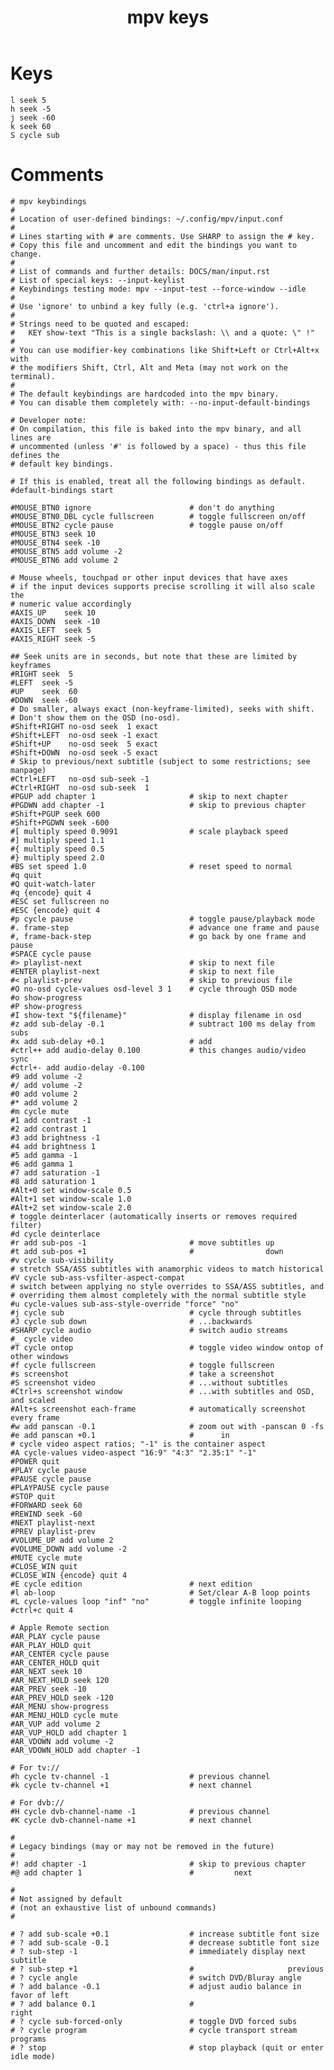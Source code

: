 #+TITLE: mpv keys
#+PROPERTY: header-args  :results silent :tangle ../../dots/mpv/.config/mpv/input.conf :mkdirp yes
* Keys
#+BEGIN_SRC mpv
l seek 5
h seek -5
j seek -60
k seek 60
S cycle sub
#+END_SRC
* Comments
#+BEGIN_SRC mpv
# mpv keybindings
#
# Location of user-defined bindings: ~/.config/mpv/input.conf
#
# Lines starting with # are comments. Use SHARP to assign the # key.
# Copy this file and uncomment and edit the bindings you want to change.
#
# List of commands and further details: DOCS/man/input.rst
# List of special keys: --input-keylist
# Keybindings testing mode: mpv --input-test --force-window --idle
#
# Use 'ignore' to unbind a key fully (e.g. 'ctrl+a ignore').
#
# Strings need to be quoted and escaped:
#   KEY show-text "This is a single backslash: \\ and a quote: \" !"
#
# You can use modifier-key combinations like Shift+Left or Ctrl+Alt+x with
# the modifiers Shift, Ctrl, Alt and Meta (may not work on the terminal).
#
# The default keybindings are hardcoded into the mpv binary.
# You can disable them completely with: --no-input-default-bindings

# Developer note:
# On compilation, this file is baked into the mpv binary, and all lines are
# uncommented (unless '#' is followed by a space) - thus this file defines the
# default key bindings.

# If this is enabled, treat all the following bindings as default.
#default-bindings start

#MOUSE_BTN0 ignore                      # don't do anything
#MOUSE_BTN0_DBL cycle fullscreen        # toggle fullscreen on/off
#MOUSE_BTN2 cycle pause                 # toggle pause on/off
#MOUSE_BTN3 seek 10
#MOUSE_BTN4 seek -10
#MOUSE_BTN5 add volume -2
#MOUSE_BTN6 add volume 2

# Mouse wheels, touchpad or other input devices that have axes
# if the input devices supports precise scrolling it will also scale the
# numeric value accordingly
#AXIS_UP    seek 10
#AXIS_DOWN  seek -10
#AXIS_LEFT  seek 5
#AXIS_RIGHT seek -5

## Seek units are in seconds, but note that these are limited by keyframes
#RIGHT seek  5
#LEFT  seek -5
#UP    seek  60
#DOWN  seek -60
# Do smaller, always exact (non-keyframe-limited), seeks with shift.
# Don't show them on the OSD (no-osd).
#Shift+RIGHT no-osd seek  1 exact
#Shift+LEFT  no-osd seek -1 exact
#Shift+UP    no-osd seek  5 exact
#Shift+DOWN  no-osd seek -5 exact
# Skip to previous/next subtitle (subject to some restrictions; see manpage)
#Ctrl+LEFT   no-osd sub-seek -1
#Ctrl+RIGHT  no-osd sub-seek  1
#PGUP add chapter 1                     # skip to next chapter
#PGDWN add chapter -1                   # skip to previous chapter
#Shift+PGUP seek 600
#Shift+PGDWN seek -600
#[ multiply speed 0.9091                # scale playback speed
#] multiply speed 1.1
#{ multiply speed 0.5
#} multiply speed 2.0
#BS set speed 1.0                       # reset speed to normal
#q quit
#Q quit-watch-later
#q {encode} quit 4
#ESC set fullscreen no
#ESC {encode} quit 4
#p cycle pause                          # toggle pause/playback mode
#. frame-step                           # advance one frame and pause
#, frame-back-step                      # go back by one frame and pause
#SPACE cycle pause
#> playlist-next                        # skip to next file
#ENTER playlist-next                    # skip to next file
#< playlist-prev                        # skip to previous file
#O no-osd cycle-values osd-level 3 1    # cycle through OSD mode
#o show-progress
#P show-progress
#I show-text "${filename}"              # display filename in osd
#z add sub-delay -0.1                   # subtract 100 ms delay from subs
#x add sub-delay +0.1                   # add
#ctrl++ add audio-delay 0.100           # this changes audio/video sync
#ctrl+- add audio-delay -0.100
#9 add volume -2
#/ add volume -2
#0 add volume 2
#* add volume 2
#m cycle mute
#1 add contrast -1
#2 add contrast 1
#3 add brightness -1
#4 add brightness 1
#5 add gamma -1
#6 add gamma 1
#7 add saturation -1
#8 add saturation 1
#Alt+0 set window-scale 0.5
#Alt+1 set window-scale 1.0
#Alt+2 set window-scale 2.0
# toggle deinterlacer (automatically inserts or removes required filter)
#d cycle deinterlace
#r add sub-pos -1                       # move subtitles up
#t add sub-pos +1                       #                down
#v cycle sub-visibility
# stretch SSA/ASS subtitles with anamorphic videos to match historical
#V cycle sub-ass-vsfilter-aspect-compat
# switch between applying no style overrides to SSA/ASS subtitles, and
# overriding them almost completely with the normal subtitle style
#u cycle-values sub-ass-style-override "force" "no"
#j cycle sub                            # cycle through subtitles
#J cycle sub down                       # ...backwards
#SHARP cycle audio                      # switch audio streams
#_ cycle video
#T cycle ontop                          # toggle video window ontop of other windows
#f cycle fullscreen                     # toggle fullscreen
#s screenshot                           # take a screenshot
#S screenshot video                     # ...without subtitles
#Ctrl+s screenshot window               # ...with subtitles and OSD, and scaled
#Alt+s screenshot each-frame            # automatically screenshot every frame
#w add panscan -0.1                     # zoom out with -panscan 0 -fs
#e add panscan +0.1                     #      in
# cycle video aspect ratios; "-1" is the container aspect
#A cycle-values video-aspect "16:9" "4:3" "2.35:1" "-1"
#POWER quit
#PLAY cycle pause
#PAUSE cycle pause
#PLAYPAUSE cycle pause
#STOP quit
#FORWARD seek 60
#REWIND seek -60
#NEXT playlist-next
#PREV playlist-prev
#VOLUME_UP add volume 2
#VOLUME_DOWN add volume -2
#MUTE cycle mute
#CLOSE_WIN quit
#CLOSE_WIN {encode} quit 4
#E cycle edition                        # next edition
#l ab-loop                              # Set/clear A-B loop points
#L cycle-values loop "inf" "no"         # toggle infinite looping
#ctrl+c quit 4

# Apple Remote section
#AR_PLAY cycle pause
#AR_PLAY_HOLD quit
#AR_CENTER cycle pause
#AR_CENTER_HOLD quit
#AR_NEXT seek 10
#AR_NEXT_HOLD seek 120
#AR_PREV seek -10
#AR_PREV_HOLD seek -120
#AR_MENU show-progress
#AR_MENU_HOLD cycle mute
#AR_VUP add volume 2
#AR_VUP_HOLD add chapter 1
#AR_VDOWN add volume -2
#AR_VDOWN_HOLD add chapter -1

# For tv://
#h cycle tv-channel -1                  # previous channel
#k cycle tv-channel +1                  # next channel

# For dvb://
#H cycle dvb-channel-name -1            # previous channel
#K cycle dvb-channel-name +1            # next channel

#
# Legacy bindings (may or may not be removed in the future)
#
#! add chapter -1                       # skip to previous chapter
#@ add chapter 1                        #         next

#
# Not assigned by default
# (not an exhaustive list of unbound commands)
#

# ? add sub-scale +0.1                  # increase subtitle font size
# ? add sub-scale -0.1                  # decrease subtitle font size
# ? sub-step -1                         # immediately display next subtitle
# ? sub-step +1                         #                     previous
# ? cycle angle                         # switch DVD/Bluray angle
# ? add balance -0.1                    # adjust audio balance in favor of left
# ? add balance 0.1                     #                                  right
# ? cycle sub-forced-only               # toggle DVD forced subs
# ? cycle program                       # cycle transport stream programs
# ? stop                                # stop playback (quit or enter idle mode)


#+END_SRC

